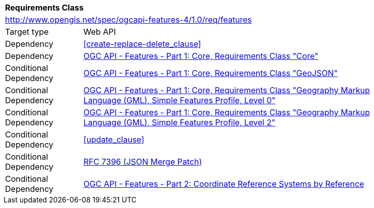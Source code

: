 [[rc_features]]
[cols="1,4",width="90%"]
|===
2+|*Requirements Class*
2+|http://www.opengis.net/spec/ogcapi-features-4/1.0/req/features
|Target type |Web API
|Dependency |<<create-replace-delete_clause>>
|Dependency |<<OAFeat-1,OGC API - Features - Part 1: Core, Requirements Class "Core">>
|Conditional Dependency |<<OAFeat-1,OGC API - Features - Part 1: Core, Requirements Class "GeoJSON">>
|Conditional Dependency |<<OAFeat-1,OGC API - Features - Part 1: Core, Requirements Class "Geography Markup Language (GML), Simple Features Profile, Level 0">>
|Conditional Dependency |<<OAFeat-1,OGC API - Features - Part 1: Core, Requirements Class "Geography Markup Language (GML), Simple Features Profile, Level 2">>
|Conditional Dependency |<<update_clause>>
|Conditional Dependency |<<rfc7396,RFC 7396 (JSON Merge Patch)>>
|Conditional Dependency |<<OAFeat-2,OGC API - Features - Part 2: Coordinate Reference Systems by Reference>>
|===
